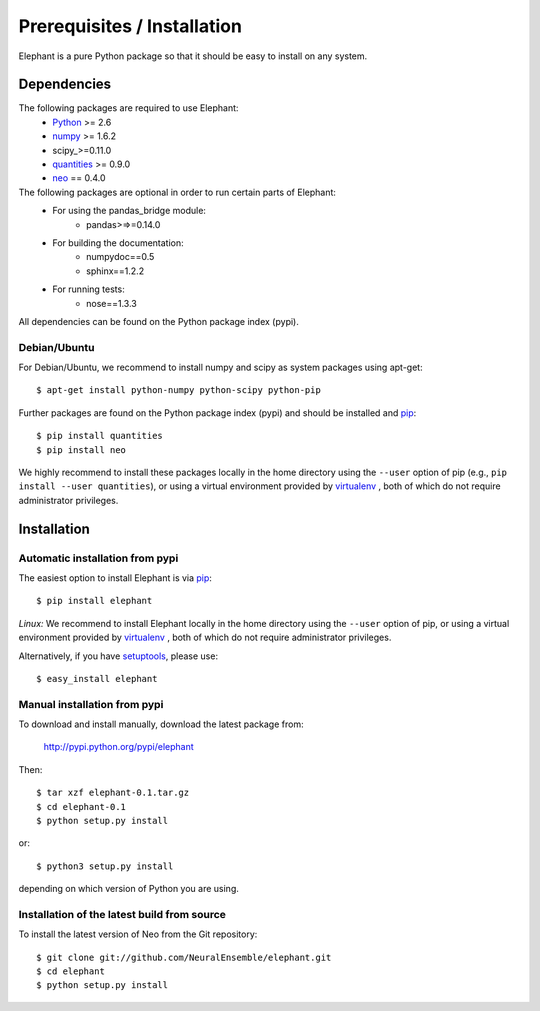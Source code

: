 .. _install:

****************************
Prerequisites / Installation
****************************

Elephant is a pure Python package so that it should be easy to install on any system.


Dependencies
============

The following packages are required to use Elephant:
    * Python_ >= 2.6
    * numpy_ >= 1.6.2
    * scipy_>=0.11.0
    * quantities_ >= 0.9.0
    * neo_ == 0.4.0

The following packages are optional in order to run certain parts of Elephant:
    * For using the pandas_bridge module: 
        * pandas>=>=0.14.0
    * For building the documentation:
        * numpydoc==0.5
        * sphinx==1.2.2
    * For running tests:
        * nose==1.3.3

All dependencies can be found on the Python package index (pypi).


Debian/Ubuntu
-------------
For Debian/Ubuntu, we recommend to install numpy and scipy as system packages using apt-get::
    
    $ apt-get install python-numpy python-scipy python-pip

Further packages are found on the Python package index (pypi) and should be installed and pip_::
    
    $ pip install quantities
    $ pip install neo

We highly recommend to install these packages locally in the home directory using the ``--user`` option of pip (e.g., ``pip install --user quantities``), or using a virtual environment provided by virtualenv_ , both of which do not require administrator privileges.



Installation
============


Automatic installation from pypi
--------------------------------

The easiest option to install Elephant is via pip_::

    $ pip install elephant    

*Linux:* We recommend to install Elephant locally in the home directory using the ``--user`` option of pip, or using a virtual environment provided by virtualenv_ , both of which do not require administrator privileges.

Alternatively, if you have setuptools_, please use::
    
    $ easy_install elephant


Manual installation from pypi
-----------------------------

To download and install manually, download the latest package from:

    http://pypi.python.org/pypi/elephant

Then::

    $ tar xzf elephant-0.1.tar.gz
    $ cd elephant-0.1
    $ python setup.py install
    
or::

    $ python3 setup.py install
    
depending on which version of Python you are using.


Installation of the latest build from source
--------------------------------------------

To install the latest version of Neo from the Git repository::

    $ git clone git://github.com/NeuralEnsemble/elephant.git
    $ cd elephant
    $ python setup.py install



.. _`Python`: http://python.org/
.. _`numpy`: http://numpy.scipy.org/
.. _`quantities`: http://pypi.python.org/pypi/quantities
.. _`neo`: http://pypi.python.org/pypi/neo
.. _`pip`: http://pypi.python.org/pypi/pip
.. _`virtualenv`: https://virtualenv.pypa.io/en/latest/
.. _`setuptools`: http://pypi.python.org/pypi/setuptools
